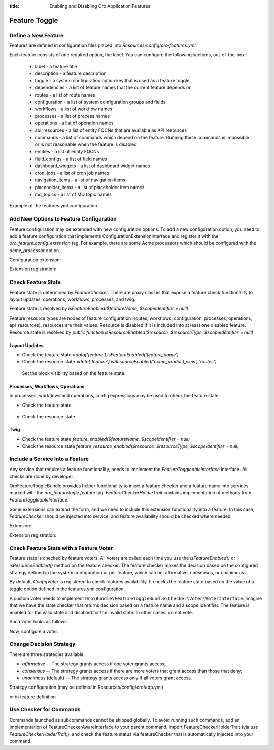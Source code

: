 :title: Enabling and Disabling Oro Application Features

.. meta::
   :description: Practical guides on enabling and disabling application features via the system configuration UI in the OroCommerce, OroCRM, and OroPlatform backend

.. _dev-feature-toggle:

Feature Toggle
==============

Define a New Feature
--------------------

Features are defined in configuration files placed into `Resources/config/oro/features.yml`.

Each feature consists of one required option, the label. You can configure the following sections, out-of-the-box:

 - label - a feature title
 - description - a feature description
 - toggle - a system configuration option key that is used as a feature toggle
 - dependencies - a list of feature names that the current feature depends on
 - routes - a list of route names
 - configuration - a list of system configuration groups and fields
 - workflows - a list of workflow names
 - processes - a list of process names
 - operations - a list of operation names
 - api_resources - a list of entity FQCNs that are available as API resources
 - commands - a list of commands which depend on the feature. Running these commands is impossible or is not reasonable when the feature is disabled
 - entities - a list of entity FQCNs
 - field_configs - a list of field names
 - dashboard_widgets - a list of dashboard widget names
 - cron_jobs - a list of cron job names
 - navigation_items - a list of navigation items
 - placeholder_items - a list of placeholder item names
 - mq_topics - a list of MQ topic names

Example of the features.yml configuration

.. code-block:: yaml
    :linenos:

    features:
        acme:
            label: acme.feature.label
            description: acme.feature.description
            toggle: acme.feature_enabled
            dependencies:
                - foo
                - bar
            routes:
                - acme_entity_view
                - acme_entity_create
            configuration:
                - acme_general_section
                - acme.some_option
            workflows:
                - acme_sales_flow
            processes:
                - acme_some_process
            operations:
                - acme_some_operation
            api_resources:
                - Acme\Bundle\Entity\Page
            commands:
                - oro:search:index
            entities:
                - Acme\Bundle\Entity\Page
            field_configs:
                - 'some_field_name'
            dashboard_widgets:
                - 'page_dashboard_widget'
            cron_jobs:
                - 'acme:cron:sync-job'
            navigation_items:
                - 'application_menu.sales_tab.acme_order_list'
            placeholder_items:
                - acme_create_page_button
            mq_topics:
                - 'acme.mq_topics.calculate'

.. _feature-toggle-new-options:

Add New Options to Feature Configuration
----------------------------------------

Feature configuration may be extended with new configuration options. To add a new configuration option, you need to add a feature configuration that implements ConfigurationExtensionInterface and register it with the `oro_feature.config_extension` tag.
For example, there are some Acme processors which should be configured with the `acme_processor` option.

Configuration extension:

.. code-block:: php
    :linenos:

    <?php

    namespace Acme\Bundle\ProcessorBundle\Config;

    use Oro\Bundle\FeatureToggleBundle\Configuration\ConfigurationExtensionInterface;
    use Symfony\Component\Config\Definition\Builder\NodeBuilder;

    class FeatureConfigurationExtension implements ConfigurationExtensionInterface
    {
        /**
         * {@inheritdoc}
         */
        public function extendConfigurationTree(NodeBuilder $node)
        {
            $node
                ->arrayNode('acme_processor')
                    ->prototype('variable')
                    ->end()
                ->end();
        }
    }


Extension registration:

.. code-block:: yaml
    :linenos:

    services:
        acme.configuration.feature_configuration_extension:
            class: Acme\Bundle\ProcessorBundle\Config\FeatureConfigurationExtension
            tags:
                - { name: oro_feature.config_extension }

.. _feature-toggle-check-feature-state:

Check Feature State
-------------------

Feature state is determined by `FeatureChecker`. There are proxy classes that expose a feature check functionality to layout updates, operations, workflows, processes, and twig.

Feature state is resolved by `isFeatureEnabled($featureName, $scopeIdentifier = null)`

Feature resource types are nodes of feature configuration (routes, workflows, configuration, processes, operations, api_resources), resources are their values. Resource is disabled if it is included into at least one disabled feature.
Resource state is resolved by `public function isResourceEnabled($resource, $resourceType, $scopeIdentifier = null)`

Layout Updates
^^^^^^^^^^^^^^

* Check the feature state `=data['feature'].isFeatureEnabled('feature_name')`
* Check the resource state `=data['feature'].isResourceEnabled('acme_product_view', 'routes')`

 Set the block visibility based on the feature state:

.. code-block:: yaml
    :linenos:

    layout:
        actions:
            - '@add':
                id: products
                parentId: page_content
                blockType: datagrid
                options:
                    grid_name: products-grid
                    visible: '=data["feature"].isFeatureEnabled("product_feature")'


Processes, Workflows, Operations
^^^^^^^^^^^^^^^^^^^^^^^^^^^^^^^^

In processes, workflows and operations, config expressions may be used to check the feature state

* Check the feature state

    .. code-block:: yaml
        :linenos:

        '@feature_enabled':
            feature: 'feature_name'
            scope_identifier: $.scopeIdentifier


* Check the resource state

    .. code-block:: yaml
        :linenos:

        '@feature_resource_enabled':
            resource: 'some_route'
            resource_type: 'routes'
            scope_identifier: $.scopeId


Twig
^^^^

* Check the feature state `feature_enabled($featureName, $scopeIdentifier = null)`
* Check the resource state `feature_resource_enabled($resource, $resourceType, $scopeIdentifier = null)`

.. _feature-toggle-include-services:

Include a Service Into a Feature
--------------------------------

Any service that requires a feature functionality, needs to implement the `FeatureToggleableInterface` interface.
All checks are done by developer.

OroFeatureToggleBundle provides helper functionality to inject a feature checker and a feature name into services marked with the `oro_featuretogle.feature` tag.
`FeatureCheckerHolderTrait` contains implementation of methods from `FeatureToggleableInterface`.

Some extensions can extend the form, and we need to include this extension functionality into a feature. In this case, `FeatureChecker` should be injected into service, and feature availability should be checked where needed.


Extension:

.. code-block:: php
    :linenos:

    <?php

    namespace Acme\Bundle\CategoryBundle\Form\Extension;

    use Symfony\Component\Form\AbstractTypeExtension;
    use Symfony\Component\Form\FormBuilderInterface;

    use Oro\Bundle\FeatureToggleBundle\Checker\FeatureToggleableInterface;
    use Oro\Bundle\FeatureToggleBundle\Checker\FeatureCheckerHolderTrait;

    class ProductFormExtension extends AbstractTypeExtension implements FeatureToggleableInterface
    {
        use FeatureCheckerHolderTrait;

        /**
         * {@inheritdoc}
         */
        public static function getExtendedTypes(): iterable
        {
            return ['acme_product'];
        }

        /**
         * {@inheritdoc}
         */
        public function buildForm(FormBuilderInterface $builder, array $options)
        {
            if (!$this->isFeaturesEnabled()) {
                return;
            }

            $builder->add(
                'category',
                'acme_category_tree',
                [
                    'required' => false,
                    'mapped' => false,
                    'label' => 'Category'
                ]
            );
        }
    }


Extension registration:

.. code-block:: yaml
    :linenos:

    services:
        acme_category.form.extension.product_form:
            class: Acme\Bundle\CategoryBundle\Form\Extension\ProductFormExtension
        tags:
            - { name: oro_featuretogle.feature, feature: acme_feature }

.. _feature-toggle-feature-voter:

Check Feature State with a Feature Voter
----------------------------------------

Feature state is checked by feature voters. All voters are called each time you use the `isFeatureEnabled()` or `isResourceEnabled()` method on the feature checker.
The feature checker makes the decision based on the configured strategy defined in the system configuration or per feature, which can be: affirmative, consensus, or unanimous.

By default, `ConfigVoter` is registered to check features availability.
It checks the feature state based on the value of a toggle option defined in the features.yml configuration.

A custom voter needs to implement ``Oro\Bundle\FeatureToggleBundle\Checker\Voter\VoterInterface``.
Imagine that we have the state checker that returns decision based on a feature name and a scope identifier.
The feature is enabled for the valid state and disabled for the invalid state. In other cases, do not vote.

Such voter looks as follows:

.. code-block:: php
    :linenos:

    <?php

    namespace Acme\Bundle\ProcessorBundle\Voter;

    use Oro\Bundle\FeatureToggleBundle\Checker\Voter\VoterInterface;

    class FeatureVoter implements VoterInterface
    {
        /**
         * @var StateChecker
         */
        private $stateChecker;

        /**
         * @param StateChecker $stateChecker
         */
        public function __construct(StateChecker $stateChecker) {
            $this->stateChecker = $stateChecker;
        }

        /**
         * @param string $feature
         * @param object|int|null $scopeIdentifier
         * return int either FEATURE_ENABLED, FEATURE_ABSTAIN, or FEATURE_DISABLED
         */
        public function vote($feature, $scopeIdentifier = null)
        {
            if ($this->stateChecker($feature, $scopeIdentifier) === StateChecker::VALID_STATE) {
                return self::FEATURE_ENABLED;
            }
            if ($this->stateChecker($feature, $scopeIdentifier) === StateChecker::INVALID_STATE) {
                return self::FEATURE_DISABLED;
            }

            return self::FEATURE_ABSTAIN;
        }
    }


Now, configure a voter:

.. code-block:: yaml
    :linenos:

    services:
        acme_process.voter.feature_voter:
            class: Acme\Bundle\ProcessorBundle\Voter\FeatureVoter
            arguments: [ '@acme_process.voter.state_checker' ]
            tags:
                - { name: oro_featuretogle.voter }

.. _feature-toggle-change-decision-strategy:

Change Decision Strategy
------------------------

There are three strategies available:

* *affirmative* -- The strategy grants access if one voter grants access;

* *consensus* -- The strategy grants access if there are more voters that grant access than those that deny;

* *unanimous* (default) -- The strategy grants access only if all voters grant access.

Strategy configuration (may be defined in Resources/config/oro/app.yml)

.. code-block:: yaml
    :linenos:

    oro_featuretoggle:
        strategy: affirmative
        allow_if_all_abstain: true
        allow_if_equal_granted_denied: false

or in feature definition

.. code-block:: yaml
    :linenos:

    features:
        acme:
            label: acme.feature.label
            strategy: affirmative
            allow_if_all_abstain: true
            allow_if_equal_granted_denied: false


.. _feature-toggle-checker-for-commands:

Use Checker for Commands
------------------------

Commands launched as subcommands cannot be skipped globally. To avoid running such commands, add an implementation of FeatureCheckerAwareInterface to your parent command, import FeatureCheckerHolderTrait (via `use FeatureCheckerHolderTrait;`), and check the feature status via featureChecker that is automatically injected into your command.

.. code-block:: php
    :linenos:

    <?php

    namespace Acme\Bundle\FixtureBundle\Command;

    use Oro\Bundle\FeatureToggleBundle\Checker\FeatureCheckerHolderTrait;
    use Oro\Bundle\FeatureToggleBundle\Checker\FeatureCheckerAwareInterface;

    class LoadDataFixturesCommand implements FeatureCheckerAwareInterface
    {

        use FeatureCheckerHolderTrait;

        protected function execute(InputInterface $input, OutputInterface $output)
        {
            $commands = [
                'oro:cron:analytic:calculate' => [],
                'oro:b2b:lifetime:recalculate'          => ['--force' => true]
            ];

            foreach ($commands as $commandName => $options) {
                if ($this->featureChecker->isResourceEnabled($commandName, 'commands')) {
                    $command = $this->getApplication()->find($commandName);
                    $input = new ArrayInput(array_merge(['command' => $commandName], $options));
                    $command->run($input, $output);
                }
            }
        }
    }

